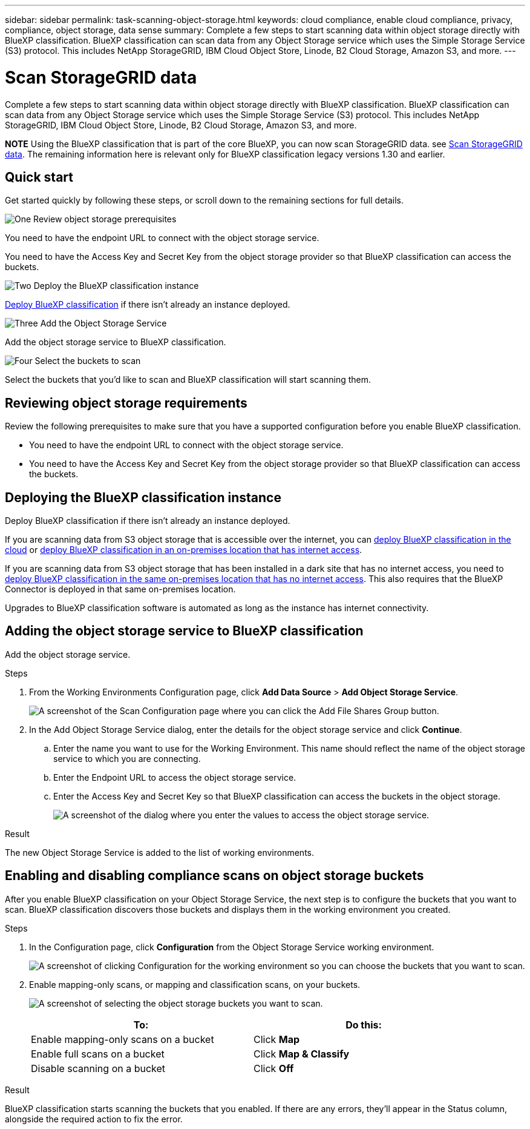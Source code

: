 ---
sidebar: sidebar
permalink: task-scanning-object-storage.html
keywords: cloud compliance, enable cloud compliance, privacy, compliance, object storage, data sense
summary: Complete a few steps to start scanning data within object storage directly with BlueXP classification. BlueXP classification can scan data from any Object Storage service which uses the Simple Storage Service (S3) protocol. This includes NetApp StorageGRID, IBM Cloud Object Store, Linode, B2 Cloud Storage, Amazon S3, and more.
---

= Scan StorageGRID data
:hardbreaks:
:nofooter:
:icons: font
:linkattrs:
:imagesdir: ./media/

[.lead]
Complete a few steps to start scanning data within object storage directly with BlueXP classification. BlueXP classification can scan data from any Object Storage service which uses the Simple Storage Service (S3) protocol. This includes NetApp StorageGRID, IBM Cloud Object Store, Linode, B2 Cloud Storage, Amazon S3, and more.
//Azure Blob (using MinIO),  

====
*NOTE*  Using the BlueXP classification that is part of the core BlueXP, you can now scan StorageGRID data. see link:task-scanning-storagegrid.html[Scan StorageGRID data]. The remaining information here is relevant only for BlueXP classification legacy versions 1.30 and earlier. 
====

== Quick start

Get started quickly by following these steps, or scroll down to the remaining sections for full details.

.image:https://raw.githubusercontent.com/NetAppDocs/common/main/media/number-1.png[One] Review object storage prerequisites

[role="quick-margin-para"]
You need to have the endpoint URL to connect with the object storage service.

[role="quick-margin-para"]
You need to have the Access Key and Secret Key from the object storage provider so that BlueXP classification can access the buckets.

.image:https://raw.githubusercontent.com/NetAppDocs/common/main/media/number-2.png[Two] Deploy the BlueXP classification instance

[role="quick-margin-para"]
link:task-deploy-cloud-compliance.html[Deploy BlueXP classification^] if there isn't already an instance deployed.

.image:https://raw.githubusercontent.com/NetAppDocs/common/main/media/number-3.png[Three] Add the Object Storage Service

[role="quick-margin-para"]
Add the object storage service to BlueXP classification.

.image:https://raw.githubusercontent.com/NetAppDocs/common/main/media/number-4.png[Four] Select the buckets to scan

[role="quick-margin-para"]
Select the buckets that you'd like to scan and BlueXP classification will start scanning them.

== Reviewing object storage requirements

Review the following prerequisites to make sure that you have a supported configuration before you enable BlueXP classification.

* You need to have the endpoint URL to connect with the object storage service.

* You need to have the Access Key and Secret Key from the object storage provider so that BlueXP classification can access the buckets.
//
//* Support for Azure Blob requires that you use the link:https://min.io/[MinIO service^].

== Deploying the BlueXP classification instance

Deploy BlueXP classification if there isn't already an instance deployed.

If you are scanning data from S3 object storage that is accessible over the internet, you can link:task-deploy-cloud-compliance.html[deploy BlueXP classification in the cloud^] or link:task-deploy-compliance-onprem.html[deploy BlueXP classification in an on-premises location that has internet access^].

If you are scanning data from S3 object storage that has been installed in a dark site that has no internet access, you need to link:task-deploy-compliance-dark-site.html[deploy BlueXP classification in the same on-premises location that has no internet access^]. This also requires that the BlueXP Connector is deployed in that same on-premises location.

Upgrades to BlueXP classification software is automated as long as the instance has internet connectivity.

== Adding the object storage service to BlueXP classification

Add the object storage service.

.Steps

. From the Working Environments Configuration page, click *Add Data Source* > *Add Object Storage Service*.
+
image:screenshot_compliance_add_object_storage_button.png[A screenshot of the Scan Configuration page where you can click the Add File Shares Group button.]

. In the Add Object Storage Service dialog, enter the details for the object storage service and click *Continue*.
.. Enter the name you want to use for the Working Environment. This name should reflect the name of the object storage service to which you are connecting.
.. Enter the Endpoint URL to access the object storage service.
.. Enter the Access Key and Secret Key so that BlueXP classification can access the buckets in the object storage.
+
image:screenshot_compliance_add_object_storage.png[A screenshot of the dialog where you enter the values to access the object storage service.]

.Result

The new Object Storage Service is added to the list of working environments.

== Enabling and disabling compliance scans on object storage buckets

After you enable BlueXP classification on your Object Storage Service, the next step is to configure the buckets that you want to scan. BlueXP classification discovers those buckets and displays them in the working environment you created.

.Steps

. In the Configuration page, click *Configuration* from the Object Storage Service working environment.
+
image:screenshot_compliance_object_storage_config.png[A screenshot of clicking Configuration for the working environment so you can choose the buckets that you want to scan.]

. Enable mapping-only scans, or mapping and classification scans, on your buckets.
+
image:screenshot_compliance_object_storage_select_buckets.png[A screenshot of selecting the object storage buckets you want to scan.]
+
[cols="45,45",width=90%,options="header"]
|===
| To:
| Do this:

| Enable mapping-only scans on a bucket | Click *Map*
| Enable full scans on a bucket | Click *Map & Classify*
| Disable scanning on a bucket | Click *Off*

|===

.Result

BlueXP classification starts scanning the buckets that you enabled. If there are any errors, they'll appear in the Status column, alongside the required action to fix the error.
